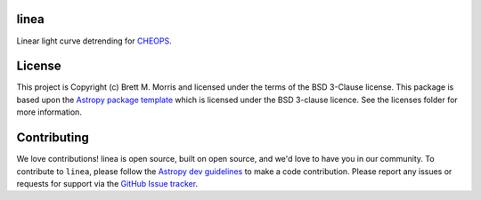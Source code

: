 linea
-----

.. image:: https://travis-ci.org/bmorris3/linea.svg?branch=master
    :target: https://travis-ci.org/bmorris3/linea
    :alt: Testing status

.. image:: https://readthedocs.org/projects/linea/badge/?version=latest
    :target: https://linea.readthedocs.io/en/latest/?badge=latest
    :alt: Documentation Status

.. image:: http://img.shields.io/badge/powered%20by-AstroPy-orange.svg?style=flat
    :target: http://www.astropy.org
    :alt: Powered by Astropy Badge

Linear light curve detrending for `CHEOPS <https://cheops.unibe.ch>`_.

License
-------

This project is Copyright (c) Brett M. Morris and licensed under
the terms of the BSD 3-Clause license. This package is based upon
the `Astropy package template <https://github.com/astropy/package-template>`_
which is licensed under the BSD 3-clause licence. See the licenses folder for
more information.


Contributing
------------

We love contributions! linea is open source, built on open source, and we'd love
to have you in our community. To contribute to ``linea``, please follow the
`Astropy dev guidelines <https://docs.astropy.org/en/stable/development/workflow/development_workflow.html>`_
to make a code contribution. Please report any issues or requests for support
via the
`GitHub Issue tracker <https://github.com/bmorris3/linea/issues>`_.
